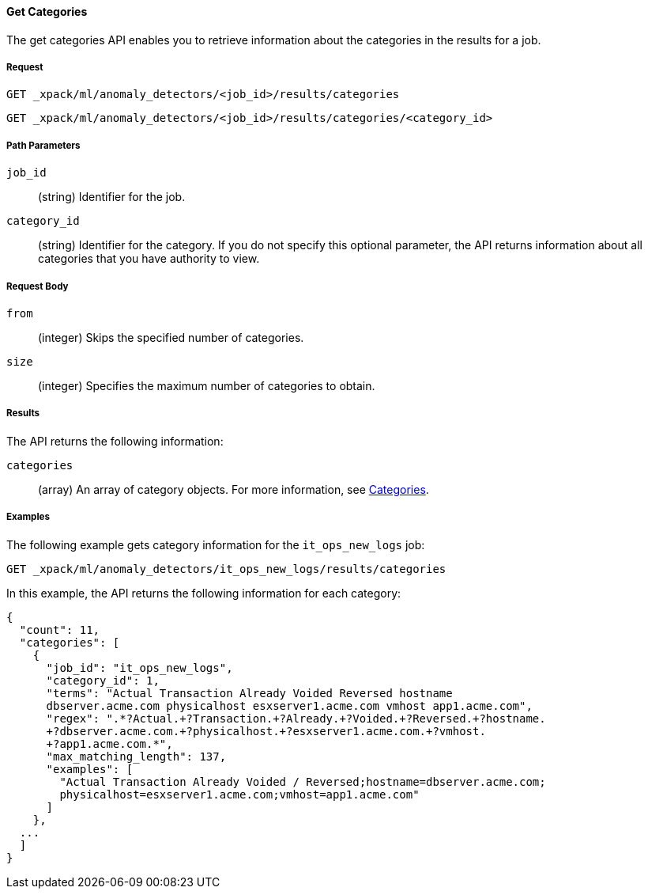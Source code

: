 //lcawley Verified example output 2017-04-11
[[ml-get-category]]
==== Get Categories

The get categories API enables you to retrieve information
about the categories in the results for a job.

===== Request

`GET _xpack/ml/anomaly_detectors/<job_id>/results/categories` +

`GET _xpack/ml/anomaly_detectors/<job_id>/results/categories/<category_id>`
////
===== Description

////
===== Path Parameters

`job_id`::
  (string) Identifier for the job.

`category_id`::
  (string) Identifier for the category. If you do not specify this optional parameter,
  the API returns information about all categories that you have authority to view.

===== Request Body

//TBD: Test these properties, since they didn't work on older build.

`from`::
  (integer) Skips the specified number of categories.

`size`::
  (integer) Specifies the maximum number of categories to obtain.

===== Results

The API returns the following information:

`categories`::
  (array) An array of category objects. For more information, see
    <<ml-results-categories,Categories>>.
////
===== Responses

200
(EmptyResponse) The cluster has been successfully deleted
404
(BasicFailedReply) The cluster specified by {cluster_id} cannot be found (code: clusters.cluster_not_found)
412
(BasicFailedReply) The Elasticsearch cluster has not been shutdown yet (code: clusters.cluster_plan_state_error)
////
===== Examples

The following example gets category information for the `it_ops_new_logs` job:

[source,js]
--------------------------------------------------
GET _xpack/ml/anomaly_detectors/it_ops_new_logs/results/categories
--------------------------------------------------
// CONSOLE
// TEST[skip:todo]

In this example, the API returns the following information for each category:
----
{
  "count": 11,
  "categories": [
    {
      "job_id": "it_ops_new_logs",
      "category_id": 1,
      "terms": "Actual Transaction Already Voided Reversed hostname
      dbserver.acme.com physicalhost esxserver1.acme.com vmhost app1.acme.com",
      "regex": ".*?Actual.+?Transaction.+?Already.+?Voided.+?Reversed.+?hostname.
      +?dbserver.acme.com.+?physicalhost.+?esxserver1.acme.com.+?vmhost.
      +?app1.acme.com.*",
      "max_matching_length": 137,
      "examples": [
        "Actual Transaction Already Voided / Reversed;hostname=dbserver.acme.com;
        physicalhost=esxserver1.acme.com;vmhost=app1.acme.com"
      ]
    },
  ...
  ]
}
----
